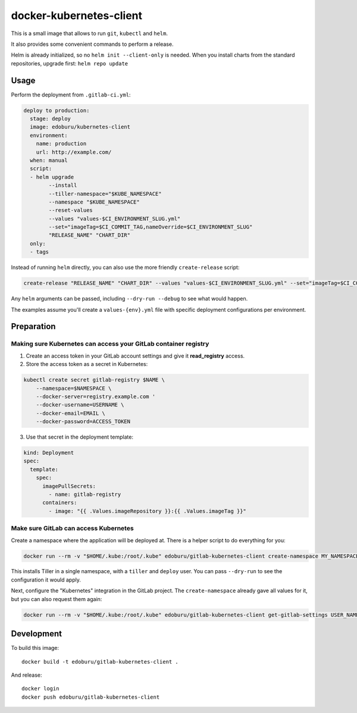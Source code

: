 docker-kubernetes-client
========================

This is a small image that allows to run ``git``, ``kubectl`` and ``helm``.

It also provides some convenient commands to perform a release.

Helm is already initialized, so no ``helm init --client-only`` is needed.
When you install charts from the standard repositories, upgrade first: ``helm repo update``

Usage
-----

Perform the deployment from ``.gitlab-ci.yml``:

.. code-block:: yaml

    deploy to production:
      stage: deploy
      image: edoburu/kubernetes-client
      environment:
        name: production
        url: http://example.com/
      when: manual
      script:
      - helm upgrade
            --install
            --tiller-namespace="$KUBE_NAMESPACE"
            --namespace "$KUBE_NAMESPACE"
            --reset-values
            --values "values-$CI_ENVIRONMENT_SLUG.yml"
            --set="imageTag=$CI_COMMIT_TAG,nameOverride=$CI_ENVIRONMENT_SLUG"
            "RELEASE_NAME" "CHART_DIR"
      only:
      - tags

Instead of running ``helm`` directly, you can also use the more friendly ``create-release`` script:

.. code-block:: bash

    create-release "RELEASE_NAME" "CHART_DIR" --values "values-$CI_ENVIRONMENT_SLUG.yml" --set="imageTag=$CI_COMMIT_TAG"

Any ``helm`` arguments can be passed, including ``--dry-run --debug`` to see what would happen.

The examples assume you'll create a ``values-{env}.yml`` file with specific deployment configurations per environment.


Preparation
-----------

Making sure Kubernetes can access your GitLab container registry
~~~~~~~~~~~~~~~~~~~~~~~~~~~~~~~~~~~~~~~~~~~~~~~~~~~~~~~~~~~~~~~~

1. Create an access token in your GitLab account settings and give it **read_registry** access.

2. Store the access token as a secret in Kubernetes:

.. code-block:: bash

    kubectl create secret gitlab-registry $NAME \
        --namespace=$NAMESPACE \
        --docker-server=registry.example.com '
        --docker-username=USERNAME \
        --docker-email=EMAIL \
        --docker-password=ACCESS_TOKEN

3. Use that secret in the deployment template:

.. code-block:: yaml

    kind: Deployment
    spec:
      template:
        spec:
          imagePullSecrets:
            - name: gitlab-registry
          containers:
            - image: "{{ .Values.imageRepository }}:{{ .Values.imageTag }}"


Make sure GitLab can access Kubernetes
~~~~~~~~~~~~~~~~~~~~~~~~~~~~~~~~~~~~~~

Create a namespace where the application will be deployed at.
There is a helper script to do everything for you:

.. code-block:: bash

    docker run --rm -v "$HOME/.kube:/root/.kube" edoburu/gitlab-kubernetes-client create-namespace MY_NAMESPACE

This installs Tiller in a single namespace, with a ``tiller`` and ``deploy`` user.
You can pass ``--dry-run`` to see the configuration it would apply.

Next, configure the "Kubernetes" integration in the GitLab project.
The ``create-namespace`` already gave all values for it,
but you can also request them again:

.. code-block:: bash

    docker run --rm -v "$HOME/.kube:/root/.kube" edoburu/gitlab-kubernetes-client get-gitlab-settings USER_NAME --namespace=NAMESPACE


Development
-----------

To build this image::

    docker build -t edoburu/gitlab-kubernetes-client .

And release::

    docker login
    docker push edoburu/gitlab-kubernetes-client

